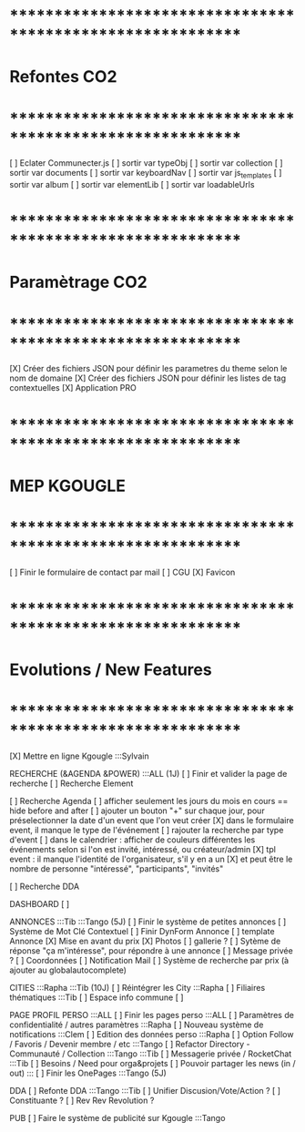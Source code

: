 
* ************************************************************    
* Refontes CO2
* ************************************************************   

[ ] Eclater Communecter.js
  [ ] sortir var typeObj
  [ ] sortir var collection
  [ ] sortir var documents
  [ ] sortir var keyboardNav
  [ ] sortir var js_templates
  [ ] sortir var album
  [ ] sortir var elementLib
  [ ] sortir var loadableUrls


* ************************************************************    
* Paramètrage CO2
* ************************************************************   
[X] Créer des fichiers JSON pour définir les parametres du theme selon le nom de domaine
[X] Créer des fichiers JSON pour définir les listes de tag contextuelles 
  [X] Application PRO


* ************************************************************    
* MEP KGOUGLE
* ************************************************************  
[ ] Finir le formulaire de contact par mail
[ ] CGU
[X] Favicon



* ************************************************************    
* Evolutions / New Features
* ************************************************************   
[X] Mettre en ligne Kgougle :::Sylvain

RECHERCHE (&AGENDA  &POWER) :::ALL  (1J)
[ ] Finir et valider la page de recherche
  [ ] Recherche Element

  [ ] Recherche Agenda
    [ ] afficher seulement les jours du mois en cours == hide before and after
    [ ] ajouter un bouton "+" sur chaque jour, pour préselectionner la date d'un event que l'on veut créer
    [X] dans le formulaire event, il manque le type de l'événement
    [ ] rajouter la recherche par type d'event
    [ ] dans le calendrier : afficher de couleurs différentes les événements selon si l'on est invité, intéressé, ou créateur/admin
    [X] tpl event : il manque l'identité de l'organisateur, s'il y en a un
    [X] et peut être le nombre de personne "intéressé", "participants", "invités"

  [ ] Recherche DDA


DASHBOARD
[ ] 

ANNONCES :::Tib :::Tango (5J)
[ ] Finir le système de petites annonces
  [ ] Système de Mot Clé Contextuel
  [ ] Finir DynForm Annonce
  [ ] template Annonce
    [X] Mise en avant du prix
    [X] Photos 
    [ ] gallerie ?
  [ ] Sytème de réponse "ça m'intéresse", pour répondre à une annonce
    [ ] Message privée ?
    [ ] Coordonnées
    [ ] Notification Mail
  [ ] Système de recherche par prix (à ajouter au globalautocomplete) 

CITIES :::Rapha :::Tib (10J)
[ ] Réintégrer les City  :::Rapha
  [ ] Filiaires thématiques   :::Tib
  [ ] Espace info commune
  [ ] 

PAGE PROFIL PERSO :::ALL
[ ] Finir les pages perso :::ALL
  [ ] Paramètres de confidentialité / autres paramètres :::Rapha
  [ ] Nouveau système de notifications :::Clem
  [ ] Edition des données perso :::Rapha
  [ ] Option Follow / Favoris / Devenir membre / etc :::Tango
  [ ] Refactor Directory - Communauté / Collection :::Tango :::Tib
  [ ] Messagerie privée / RocketChat :::Tib
  [ ] Besoins / Need pour orga&projets
  [ ] Pouvoir partager les news (in / out) :::
  [ ] Finir les OnePages :::Tango (5J)

DDA
[ ] Refonte DDA :::Tango :::Tib
  [ ] Unifier Discusion/Vote/Action ?
  [ ] Constituante ?
  [ ] Rev Rev Revolution ?

PUB
[ ] Faire le système de publicité sur Kgougle :::Tango